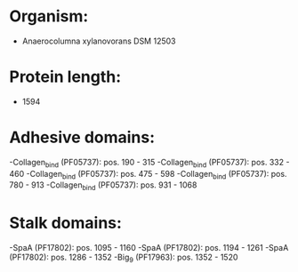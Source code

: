 * Organism:
- Anaerocolumna xylanovorans DSM 12503
* Protein length:
- 1594
* Adhesive domains:
-Collagen_bind (PF05737): pos. 190 - 315
-Collagen_bind (PF05737): pos. 332 - 460
-Collagen_bind (PF05737): pos. 475 - 598
-Collagen_bind (PF05737): pos. 780 - 913
-Collagen_bind (PF05737): pos. 931 - 1068
* Stalk domains:
-SpaA (PF17802): pos. 1095 - 1160
-SpaA (PF17802): pos. 1194 - 1261
-SpaA (PF17802): pos. 1286 - 1352
-Big_9 (PF17963): pos. 1352 - 1520

